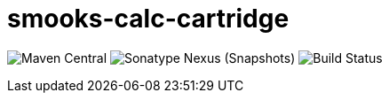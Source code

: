 = smooks-calc-cartridge

image:https://img.shields.io/maven-central/v/org.smooks.cartridges/smooks-calc-cartridge[Maven Central]
image:https://img.shields.io/nexus/s/org.smooks.cartridges/smooks-calc-cartridge?server=https%3A%2F%2Foss.sonatype.org[Sonatype Nexus (Snapshots)]
image:https://github.com/smooks/smooks-calc-cartridge/workflows/CI/badge.svg[Build Status]
